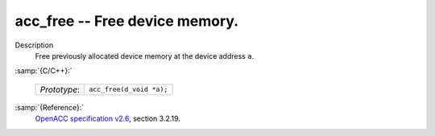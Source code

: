 ..
  Copyright 1988-2022 Free Software Foundation, Inc.
  This is part of the GCC manual.
  For copying conditions, see the GPL license file

.. _acc_free:

acc_free -- Free device memory.
*******************************

Description
  Free previously allocated device memory at the device address ``a``.

:samp:`{C/C++}:`

  ============  ========================
  *Prototype*:  ``acc_free(d_void *a);``
  ============  ========================

:samp:`{Reference}:`
  `OpenACC specification v2.6 <https://www.openacc.org>`_, section
  3.2.19.
